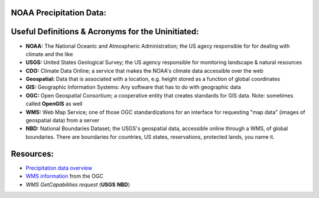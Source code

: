 NOAA Precipitation Data:
========================
Useful Definitions & Acronyms for the Uninitiated:
==================================================
- **NOAA:** The National Oceanic and Atmospheric Administration; the US agecy responsible for for dealing with climate and the like
- **USGS:** United States Geological Survey; the US agency responsible for monitoring landscape & natural resources
- **CDO:** Climate Data Online; a service that makes the NOAA's climate data accessible over the web
- **Geospatial:** Data that is associated with a location, e.g. height stored as a function of global coordinates
- **GIS:** Geographic Information Systems: Any software that has to do with geographic data
- **OGC:** Open Geospatial Consortium; a cooperative entity that creates standards for GIS data. Note: sometimes called **OpenGIS** as well
- **WMS:** Web Map Service; one of those OGC standardizations for an interface for requesting "map data" (images of geospatial data) from a server
- **NBD:** National Boundaries Dataset; the USGS's geospatial data, accessible online through a WMS, of global boundaries. There are boundaries for countries, US states, reservations, protected lands, you name it.

Resources:
==========
- `Precipitation data overview`_
- `WMS information`_  from the OGC
- `WMS GetCapabilities request` (**USGS** **NBD**)

.. _Precipitation data overview: https://www.ncei.noaa.gov/metadata/geoportal/rest/metadata/item/gov.noaa.ncdc:C00947/html
.. _WMS information: https://www.ogc.org/standard/wms/
.. _WMS GetCapabilities request: https://www.sciencebase.gov/catalogMaps/mapping/ows/4f70b219e4b058caae3f8e19?service=wms&request=getcapabilities&version=1.3.0